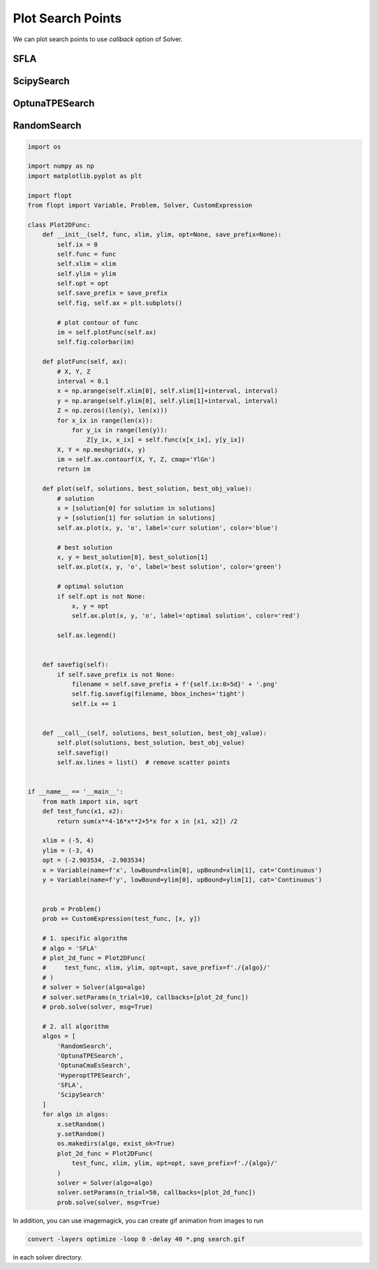 Plot Search Points
==================

We can plot search points to use `callback` option of Solver.

SFLA
----

.. image:: ../img/SFLA.gif
   :width: 50%

ScipySearch
-----------

.. image:: ../img/ScipySearch.gif
   :width: 50%

OptunaTPESearch
---------------

.. image:: ../img/OptunaTPESearch.gif
   :width: 50%

RandomSearch
------------

.. image:: ../img/RandomSearch.gif
   :width: 50%


.. code-block:: python

   import os

   import numpy as np
   import matplotlib.pyplot as plt

   import flopt
   from flopt import Variable, Problem, Solver, CustomExpression

   class Plot2DFunc:
       def __init__(self, func, xlim, ylim, opt=None, save_prefix=None):
           self.ix = 0
           self.func = func
           self.xlim = xlim
           self.ylim = ylim
           self.opt = opt
           self.save_prefix = save_prefix
           self.fig, self.ax = plt.subplots()

           # plot contour of func
           im = self.plotFunc(self.ax)
           self.fig.colorbar(im)

       def plotFunc(self, ax):
           # X, Y, Z
           interval = 0.1
           x = np.arange(self.xlim[0], self.xlim[1]+interval, interval)
           y = np.arange(self.ylim[0], self.ylim[1]+interval, interval)
           Z = np.zeros((len(y), len(x)))
           for x_ix in range(len(x)):
               for y_ix in range(len(y)):
                   Z[y_ix, x_ix] = self.func(x[x_ix], y[y_ix])
           X, Y = np.meshgrid(x, y)
           im = self.ax.contourf(X, Y, Z, cmap='YlGn')
           return im

       def plot(self, solutions, best_solution, best_obj_value):
           # solution
           x = [solution[0] for solution in solutions]
           y = [solution[1] for solution in solutions]
           self.ax.plot(x, y, 'o', label='curr solution', color='blue')

           # best solution
           x, y = best_solution[0], best_solution[1]
           self.ax.plot(x, y, 'o', label='best solution', color='green')

           # optimal solution
           if self.opt is not None:
               x, y = opt
               self.ax.plot(x, y, 'o', label='optimal solution', color='red')

           self.ax.legend()


       def savefig(self):
           if self.save_prefix is not None:
               filename = self.save_prefix + f'{self.ix:0>5d}' + '.png'
               self.fig.savefig(filename, bbox_inches='tight')
               self.ix += 1


       def __call__(self, solutions, best_solution, best_obj_value):
           self.plot(solutions, best_solution, best_obj_value)
           self.savefig()
           self.ax.lines = list()  # remove scatter points


   if __name__ == '__main__':
       from math import sin, sqrt
       def test_func(x1, x2):
           return sum(x**4-16*x**2+5*x for x in [x1, x2]) /2

       xlim = (-5, 4)
       ylim = (-3, 4)
       opt = (-2.903534, -2.903534)
       x = Variable(name=f'x', lowBound=xlim[0], upBound=xlim[1], cat='Continuous')
       y = Variable(name=f'y', lowBound=ylim[0], upBound=ylim[1], cat='Continuous')


       prob = Problem()
       prob += CustomExpression(test_func, [x, y])

       # 1. specific algorithm
       # algo = 'SFLA'
       # plot_2d_func = Plot2DFunc(
       #     test_func, xlim, ylim, opt=opt, save_prefix=f'./{algo}/'
       # )
       # solver = Solver(algo=algo)
       # solver.setParams(n_trial=10, callbacks=[plot_2d_func])
       # prob.solve(solver, msg=True)

       # 2. all algorithm
       algos = [
           'RandomSearch',
           'OptunaTPESearch',
           'OptunaCmaEsSearch',
           'HyperoptTPESearch',
           'SFLA',
           'ScipySearch'
       ]
       for algo in algos:
           x.setRandom()
           y.setRandom()
           os.makedirs(algo, exist_ok=True)
           plot_2d_func = Plot2DFunc(
               test_func, xlim, ylim, opt=opt, save_prefix=f'./{algo}/'
           )
           solver = Solver(algo=algo)
           solver.setParams(n_trial=50, callbacks=[plot_2d_func])
           prob.solve(solver, msg=True)


In addition, you can use imagemagick, you can create gif animation from images to run

.. code-block:: shell

  convert -layers optimize -loop 0 -delay 40 *.png search.gif

in each solver directory.
